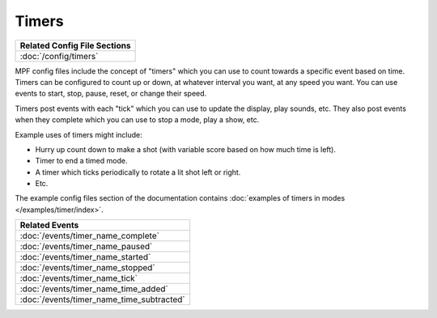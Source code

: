 Timers
======

+------------------------------------------------------------------------------+
| Related Config File Sections                                                 |
+==============================================================================+
| :doc:`/config/timers`                                                        |
+------------------------------------------------------------------------------+

MPF config files include the concept of "timers" which you can use to count
towards a specific event based on time. Timers can be configured to count up
or down, at whatever interval you want, at any speed you want. You can use
events to start, stop, pause, reset, or change their speed.

Timers post events with each "tick" which you can use to update the display,
play sounds, etc. They also post events when they complete which you can use
to stop a mode, play a show, etc.

Example uses of timers might include:

* Hurry up count down to make a shot (with variable score based on how much
  time is left).
* Timer to end a timed mode.
* A timer which ticks periodically to rotate a lit shot left or right.
* Etc.

The example config files section of the documentation contains
:doc:`examples of timers in modes </examples/timer/index>`.

+------------------------------------------------------------------------------+
| Related Events                                                               |
+==============================================================================+
| :doc:`/events/timer_name_complete`                                           |
+------------------------------------------------------------------------------+
| :doc:`/events/timer_name_paused`                                             |
+------------------------------------------------------------------------------+
| :doc:`/events/timer_name_started`                                            |
+------------------------------------------------------------------------------+
| :doc:`/events/timer_name_stopped`                                            |
+------------------------------------------------------------------------------+
| :doc:`/events/timer_name_tick`                                               |
+------------------------------------------------------------------------------+
| :doc:`/events/timer_name_time_added`                                         |
+------------------------------------------------------------------------------+
| :doc:`/events/timer_name_time_subtracted`                                    |
+------------------------------------------------------------------------------+
